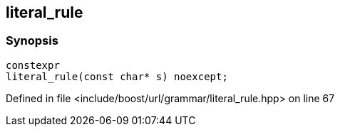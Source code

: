 :relfileprefix: ../../../../
[#C2A1BBA1E01AACE90FC5D429DBCDAC88BB98B203]
== literal_rule



=== Synopsis

[source,cpp,subs="verbatim,macros,-callouts"]
----
constexpr
literal_rule(const char* s) noexcept;
----

Defined in file <include/boost/url/grammar/literal_rule.hpp> on line 67

